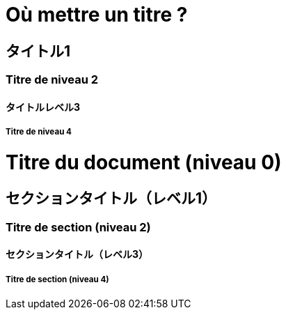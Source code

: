 Où mettre un titre ?
====================

タイトル1
-----

Titre de niveau 2
~~~~~~~~~~~~~~~~~

タイトルレベル3
^^^^^^^^

Titre de niveau 4
+++++++++++++++++

= Titre du document (niveau 0) =

== セクションタイトル（レベル1） ==

=== Titre de section (niveau 2) ===

==== セクションタイトル（レベル3） ====

===== Titre de section (niveau 4) =====
